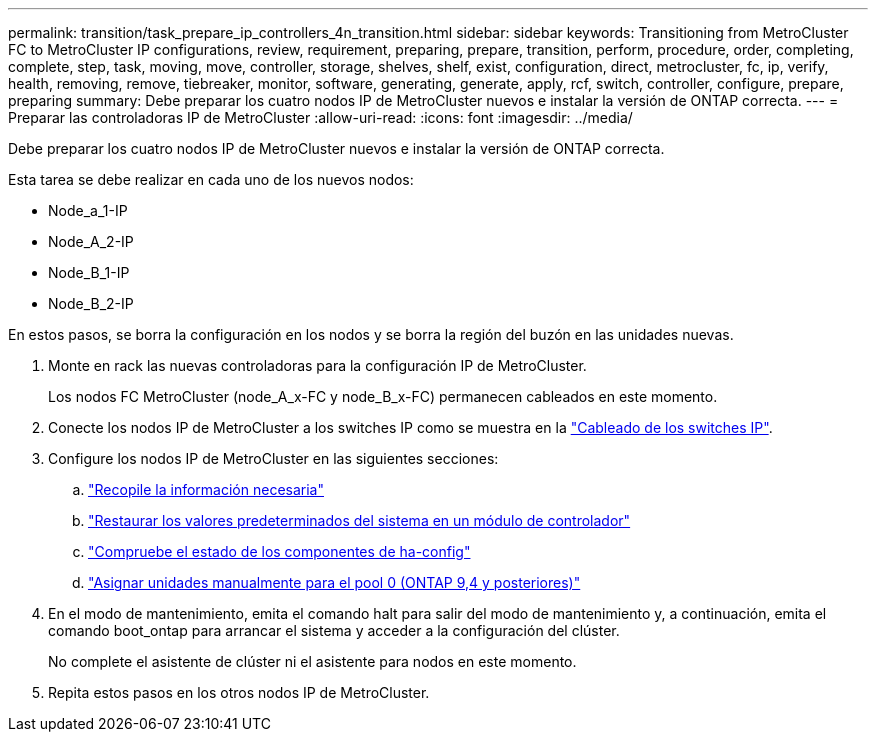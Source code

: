 ---
permalink: transition/task_prepare_ip_controllers_4n_transition.html 
sidebar: sidebar 
keywords: Transitioning from MetroCluster FC to MetroCluster IP configurations, review, requirement, preparing, prepare, transition, perform, procedure, order, completing, complete, step, task, moving, move, controller, storage, shelves, shelf, exist, configuration, direct, metrocluster, fc, ip, verify, health, removing, remove, tiebreaker, monitor, software, generating, generate, apply, rcf, switch, controller, configure, prepare, preparing 
summary: Debe preparar los cuatro nodos IP de MetroCluster nuevos e instalar la versión de ONTAP correcta. 
---
= Preparar las controladoras IP de MetroCluster
:allow-uri-read: 
:icons: font
:imagesdir: ../media/


[role="lead"]
Debe preparar los cuatro nodos IP de MetroCluster nuevos e instalar la versión de ONTAP correcta.

Esta tarea se debe realizar en cada uno de los nuevos nodos:

* Node_a_1-IP
* Node_A_2-IP
* Node_B_1-IP
* Node_B_2-IP


En estos pasos, se borra la configuración en los nodos y se borra la región del buzón en las unidades nuevas.

. Monte en rack las nuevas controladoras para la configuración IP de MetroCluster.
+
Los nodos FC MetroCluster (node_A_x-FC y node_B_x-FC) permanecen cableados en este momento.

. Conecte los nodos IP de MetroCluster a los switches IP como se muestra en la link:../install-ip/using_rcf_generator.html["Cableado de los switches IP"].
. Configure los nodos IP de MetroCluster en las siguientes secciones:
+
.. link:../install-ip/task_sw_config_gather_info.html["Recopile la información necesaria"]
.. link:../install-ip/task_sw_config_restore_defaults.html["Restaurar los valores predeterminados del sistema en un módulo de controlador"]
.. link:../install-ip/task_sw_config_verify_haconfig.html["Compruebe el estado de los componentes de ha-config"]
.. link:../install-ip/task_sw_config_assign_pool0.html["Asignar unidades manualmente para el pool 0 (ONTAP 9,4 y posteriores)"]


. En el modo de mantenimiento, emita el comando halt para salir del modo de mantenimiento y, a continuación, emita el comando boot_ontap para arrancar el sistema y acceder a la configuración del clúster.
+
No complete el asistente de clúster ni el asistente para nodos en este momento.

. Repita estos pasos en los otros nodos IP de MetroCluster.

